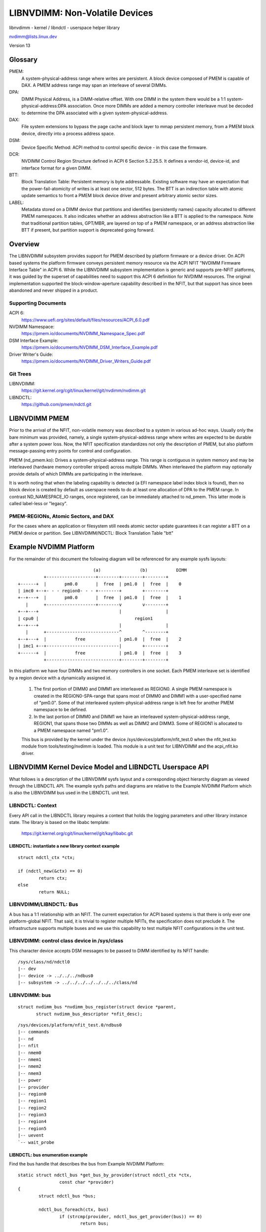 ===============================
LIBNVDIMM: Non-Volatile Devices
===============================

libnvdimm - kernel / libndctl - userspace helper library

nvdimm@lists.linux.dev

Version 13

.. contents:

	Glossary
	Overview
	    Supporting Documents
	    Git Trees
	LIBNVDIMM PMEM
	    PMEM-REGIONs, Atomic Sectors, and DAX
	Example NVDIMM Platform
	LIBNVDIMM Kernel Device Model and LIBNDCTL Userspace API
	    LIBNDCTL: Context
	        libndctl: instantiate a new library context example
	    LIBNVDIMM/LIBNDCTL: Bus
	        libnvdimm: control class device in /sys/class
	        libnvdimm: bus
	        libndctl: bus enumeration example
	    LIBNVDIMM/LIBNDCTL: DIMM (NMEM)
	        libnvdimm: DIMM (NMEM)
	        libndctl: DIMM enumeration example
	    LIBNVDIMM/LIBNDCTL: Region
	        libnvdimm: region
	        libndctl: region enumeration example
	        Why Not Encode the Region Type into the Region Name?
	        How Do I Determine the Major Type of a Region?
	    LIBNVDIMM/LIBNDCTL: Namespace
	        libnvdimm: namespace
	        libndctl: namespace enumeration example
	        libndctl: namespace creation example
	        Why the Term "namespace"?
	    LIBNVDIMM/LIBNDCTL: Block Translation Table "btt"
	        libnvdimm: btt layout
	        libndctl: btt creation example
	Summary LIBNDCTL Diagram


Glossary
========

PMEM:
  A system-physical-address range where writes are persistent.  A
  block device composed of PMEM is capable of DAX.  A PMEM address range
  may span an interleave of several DIMMs.

DPA:
  DIMM Physical Address, is a DIMM-relative offset.  With one DIMM in
  the system there would be a 1:1 system-physical-address:DPA association.
  Once more DIMMs are added a memory controller interleave must be
  decoded to determine the DPA associated with a given
  system-physical-address.

DAX:
  File system extensions to bypass the page cache and block layer to
  mmap persistent memory, from a PMEM block device, directly into a
  process address space.

DSM:
  Device Specific Method: ACPI method to control specific
  device - in this case the firmware.

DCR:
  NVDIMM Control Region Structure defined in ACPI 6 Section 5.2.25.5.
  It defines a vendor-id, device-id, and interface format for a given DIMM.

BTT:
  Block Translation Table: Persistent memory is byte addressable.
  Existing software may have an expectation that the power-fail-atomicity
  of writes is at least one sector, 512 bytes.  The BTT is an indirection
  table with atomic update semantics to front a PMEM block device
  driver and present arbitrary atomic sector sizes.

LABEL:
  Metadata stored on a DIMM device that partitions and identifies
  (persistently names) capacity allocated to different PMEM namespaces. It
  also indicates whether an address abstraction like a BTT is applied to
  the namespace.  Note that traditional partition tables, GPT/MBR, are
  layered on top of a PMEM namespace, or an address abstraction like BTT
  if present, but partition support is deprecated going forward.


Overview
========

The LIBNVDIMM subsystem provides support for PMEM described by platform
firmware or a device driver. On ACPI based systems the platform firmware
conveys persistent memory resource via the ACPI NFIT "NVDIMM Firmware
Interface Table" in ACPI 6. While the LIBNVDIMM subsystem implementation
is generic and supports pre-NFIT platforms, it was guided by the
superset of capabilities need to support this ACPI 6 definition for
NVDIMM resources. The original implementation supported the
block-window-aperture capability described in the NFIT, but that support
has since been abandoned and never shipped in a product.

Supporting Documents
--------------------

ACPI 6:
	https://www.uefi.org/sites/default/files/resources/ACPI_6.0.pdf
NVDIMM Namespace:
	https://pmem.io/documents/NVDIMM_Namespace_Spec.pdf
DSM Interface Example:
	https://pmem.io/documents/NVDIMM_DSM_Interface_Example.pdf
Driver Writer's Guide:
	https://pmem.io/documents/NVDIMM_Driver_Writers_Guide.pdf

Git Trees
---------

LIBNVDIMM:
	https://git.kernel.org/cgit/linux/kernel/git/nvdimm/nvdimm.git
LIBNDCTL:
	https://github.com/pmem/ndctl.git


LIBNVDIMM PMEM
==============

Prior to the arrival of the NFIT, non-volatile memory was described to a
system in various ad-hoc ways.  Usually only the bare minimum was
provided, namely, a single system-physical-address range where writes
are expected to be durable after a system power loss.  Now, the NFIT
specification standardizes not only the description of PMEM, but also
platform message-passing entry points for control and configuration.

PMEM (nd_pmem.ko): Drives a system-physical-address range.  This range is
contiguous in system memory and may be interleaved (hardware memory controller
striped) across multiple DIMMs.  When interleaved the platform may optionally
provide details of which DIMMs are participating in the interleave.

It is worth noting that when the labeling capability is detected (a EFI
namespace label index block is found), then no block device is created
by default as userspace needs to do at least one allocation of DPA to
the PMEM range.  In contrast ND_NAMESPACE_IO ranges, once registered,
can be immediately attached to nd_pmem. This latter mode is called
label-less or "legacy".

PMEM-REGIONs, Atomic Sectors, and DAX
-------------------------------------

For the cases where an application or filesystem still needs atomic sector
update guarantees it can register a BTT on a PMEM device or partition.  See
LIBNVDIMM/NDCTL: Block Translation Table "btt"


Example NVDIMM Platform
=======================

For the remainder of this document the following diagram will be
referenced for any example sysfs layouts::


                               (a)               (b)           DIMM
            +-------------------+--------+--------+--------+
  +------+  |       pm0.0       |  free  | pm1.0  |  free  |    0
  | imc0 +--+- - - region0- - - +--------+        +--------+
  +--+---+  |       pm0.0       |  free  | pm1.0  |  free  |    1
     |      +-------------------+--------v        v--------+
  +--+---+                               |                 |
  | cpu0 |                                     region1
  +--+---+                               |                 |
     |      +----------------------------^        ^--------+
  +--+---+  |           free             | pm1.0  |  free  |    2
  | imc1 +--+----------------------------|        +--------+
  +------+  |           free             | pm1.0  |  free  |    3
            +----------------------------+--------+--------+

In this platform we have four DIMMs and two memory controllers in one
socket.  Each PMEM interleave set is identified by a region device with
a dynamically assigned id.

    1. The first portion of DIMM0 and DIMM1 are interleaved as REGION0. A
       single PMEM namespace is created in the REGION0-SPA-range that spans most
       of DIMM0 and DIMM1 with a user-specified name of "pm0.0". Some of that
       interleaved system-physical-address range is left free for
       another PMEM namespace to be defined.

    2. In the last portion of DIMM0 and DIMM1 we have an interleaved
       system-physical-address range, REGION1, that spans those two DIMMs as
       well as DIMM2 and DIMM3.  Some of REGION1 is allocated to a PMEM namespace
       named "pm1.0".

    This bus is provided by the kernel under the device
    /sys/devices/platform/nfit_test.0 when the nfit_test.ko module from
    tools/testing/nvdimm is loaded. This module is a unit test for
    LIBNVDIMM and the  acpi_nfit.ko driver.


LIBNVDIMM Kernel Device Model and LIBNDCTL Userspace API
========================================================

What follows is a description of the LIBNVDIMM sysfs layout and a
corresponding object hierarchy diagram as viewed through the LIBNDCTL
API.  The example sysfs paths and diagrams are relative to the Example
NVDIMM Platform which is also the LIBNVDIMM bus used in the LIBNDCTL unit
test.

LIBNDCTL: Context
-----------------

Every API call in the LIBNDCTL library requires a context that holds the
logging parameters and other library instance state.  The library is
based on the libabc template:

	https://git.kernel.org/cgit/linux/kernel/git/kay/libabc.git

LIBNDCTL: instantiate a new library context example
^^^^^^^^^^^^^^^^^^^^^^^^^^^^^^^^^^^^^^^^^^^^^^^^^^^

::

	struct ndctl_ctx *ctx;

	if (ndctl_new(&ctx) == 0)
		return ctx;
	else
		return NULL;

LIBNVDIMM/LIBNDCTL: Bus
-----------------------

A bus has a 1:1 relationship with an NFIT.  The current expectation for
ACPI based systems is that there is only ever one platform-global NFIT.
That said, it is trivial to register multiple NFITs, the specification
does not preclude it.  The infrastructure supports multiple buses and
we use this capability to test multiple NFIT configurations in the unit
test.

LIBNVDIMM: control class device in /sys/class
---------------------------------------------

This character device accepts DSM messages to be passed to DIMM
identified by its NFIT handle::

	/sys/class/nd/ndctl0
	|-- dev
	|-- device -> ../../../ndbus0
	|-- subsystem -> ../../../../../../../class/nd



LIBNVDIMM: bus
--------------

::

	struct nvdimm_bus *nvdimm_bus_register(struct device *parent,
	       struct nvdimm_bus_descriptor *nfit_desc);

::

	/sys/devices/platform/nfit_test.0/ndbus0
	|-- commands
	|-- nd
	|-- nfit
	|-- nmem0
	|-- nmem1
	|-- nmem2
	|-- nmem3
	|-- power
	|-- provider
	|-- region0
	|-- region1
	|-- region2
	|-- region3
	|-- region4
	|-- region5
	|-- uevent
	`-- wait_probe

LIBNDCTL: bus enumeration example
^^^^^^^^^^^^^^^^^^^^^^^^^^^^^^^^^

Find the bus handle that describes the bus from Example NVDIMM Platform::

	static struct ndctl_bus *get_bus_by_provider(struct ndctl_ctx *ctx,
			const char *provider)
	{
		struct ndctl_bus *bus;

		ndctl_bus_foreach(ctx, bus)
			if (strcmp(provider, ndctl_bus_get_provider(bus)) == 0)
				return bus;

		return NULL;
	}

	bus = get_bus_by_provider(ctx, "nfit_test.0");


LIBNVDIMM/LIBNDCTL: DIMM (NMEM)
-------------------------------

The DIMM device provides a character device for sending commands to
hardware, and it is a container for LABELs.  If the DIMM is defined by
NFIT then an optional 'nfit' attribute sub-directory is available to add
NFIT-specifics.

Note that the kernel device name for "DIMMs" is "nmemX".  The NFIT
describes these devices via "Memory Device to System Physical Address
Range Mapping Structure", and there is no requirement that they actually
be physical DIMMs, so we use a more generic name.

LIBNVDIMM: DIMM (NMEM)
^^^^^^^^^^^^^^^^^^^^^^

::

	struct nvdimm *nvdimm_create(struct nvdimm_bus *nvdimm_bus, void *provider_data,
			const struct attribute_group **groups, unsigned long flags,
			unsigned long *dsm_mask);

::

	/sys/devices/platform/nfit_test.0/ndbus0
	|-- nmem0
	|   |-- available_slots
	|   |-- commands
	|   |-- dev
	|   |-- devtype
	|   |-- driver -> ../../../../../bus/nd/drivers/nvdimm
	|   |-- modalias
	|   |-- nfit
	|   |   |-- device
	|   |   |-- format
	|   |   |-- handle
	|   |   |-- phys_id
	|   |   |-- rev_id
	|   |   |-- serial
	|   |   `-- vendor
	|   |-- state
	|   |-- subsystem -> ../../../../../bus/nd
	|   `-- uevent
	|-- nmem1
	[..]


LIBNDCTL: DIMM enumeration example
^^^^^^^^^^^^^^^^^^^^^^^^^^^^^^^^^^

Note, in this example we are assuming NFIT-defined DIMMs which are
identified by an "nfit_handle" a 32-bit value where:

   - Bit 3:0 DIMM number within the memory channel
   - Bit 7:4 memory channel number
   - Bit 11:8 memory controller ID
   - Bit 15:12 socket ID (within scope of a Node controller if node
     controller is present)
   - Bit 27:16 Node Controller ID
   - Bit 31:28 Reserved

::

	static struct ndctl_dimm *get_dimm_by_handle(struct ndctl_bus *bus,
	       unsigned int handle)
	{
		struct ndctl_dimm *dimm;

		ndctl_dimm_foreach(bus, dimm)
			if (ndctl_dimm_get_handle(dimm) == handle)
				return dimm;

		return NULL;
	}

	#define DIMM_HANDLE(n, s, i, c, d) \
		(((n & 0xfff) << 16) | ((s & 0xf) << 12) | ((i & 0xf) << 8) \
		 | ((c & 0xf) << 4) | (d & 0xf))

	dimm = get_dimm_by_handle(bus, DIMM_HANDLE(0, 0, 0, 0, 0));

LIBNVDIMM/LIBNDCTL: Region
--------------------------

A generic REGION device is registered for each PMEM interleave-set /
range. Per the example there are 2 PMEM regions on the "nfit_test.0"
bus. The primary role of regions are to be a container of "mappings".  A
mapping is a tuple of <DIMM, DPA-start-offset, length>.

LIBNVDIMM provides a built-in driver for REGION devices.  This driver
is responsible for all parsing LABELs, if present, and then emitting NAMESPACE
devices for the nd_pmem driver to consume.

In addition to the generic attributes of "mapping"s, "interleave_ways"
and "size" the REGION device also exports some convenience attributes.
"nstype" indicates the integer type of namespace-device this region
emits, "devtype" duplicates the DEVTYPE variable stored by udev at the
'add' event, "modalias" duplicates the MODALIAS variable stored by udev
at the 'add' event, and finally, the optional "spa_index" is provided in
the case where the region is defined by a SPA.

LIBNVDIMM: region::

	struct nd_region *nvdimm_pmem_region_create(struct nvdimm_bus *nvdimm_bus,
			struct nd_region_desc *ndr_desc);

::

	/sys/devices/platform/nfit_test.0/ndbus0
	|-- region0
	|   |-- available_size
	|   |-- btt0
	|   |-- btt_seed
	|   |-- devtype
	|   |-- driver -> ../../../../../bus/nd/drivers/nd_region
	|   |-- init_namespaces
	|   |-- mapping0
	|   |-- mapping1
	|   |-- mappings
	|   |-- modalias
	|   |-- namespace0.0
	|   |-- namespace_seed
	|   |-- numa_node
	|   |-- nfit
	|   |   `-- spa_index
	|   |-- nstype
	|   |-- set_cookie
	|   |-- size
	|   |-- subsystem -> ../../../../../bus/nd
	|   `-- uevent
	|-- region1
	[..]

LIBNDCTL: region enumeration example
^^^^^^^^^^^^^^^^^^^^^^^^^^^^^^^^^^^^

Sample region retrieval routines based on NFIT-unique data like
"spa_index" (interleave set id).

::

	static struct ndctl_region *get_pmem_region_by_spa_index(struct ndctl_bus *bus,
			unsigned int spa_index)
	{
		struct ndctl_region *region;

		ndctl_region_foreach(bus, region) {
			if (ndctl_region_get_type(region) != ND_DEVICE_REGION_PMEM)
				continue;
			if (ndctl_region_get_spa_index(region) == spa_index)
				return region;
		}
		return NULL;
	}


LIBNVDIMM/LIBNDCTL: Namespace
-----------------------------

A REGION, after resolving DPA aliasing and LABEL specified boundaries, surfaces
one or more "namespace" devices.  The arrival of a "namespace" device currently
triggers the nd_pmem driver to load and register a disk/block device.

LIBNVDIMM: namespace
^^^^^^^^^^^^^^^^^^^^

Here is a sample layout from the 2 major types of NAMESPACE where namespace0.0
represents DIMM-info-backed PMEM (note that it has a 'uuid' attribute), and
namespace1.0 represents an anonymous PMEM namespace (note that has no 'uuid'
attribute due to not support a LABEL)

::

	/sys/devices/platform/nfit_test.0/ndbus0/region0/namespace0.0
	|-- alt_name
	|-- devtype
	|-- dpa_extents
	|-- force_raw
	|-- modalias
	|-- numa_node
	|-- resource
	|-- size
	|-- subsystem -> ../../../../../../bus/nd
	|-- type
	|-- uevent
	`-- uuid
	/sys/devices/platform/nfit_test.1/ndbus1/region1/namespace1.0
	|-- block
	|   `-- pmem0
	|-- devtype
	|-- driver -> ../../../../../../bus/nd/drivers/pmem
	|-- force_raw
	|-- modalias
	|-- numa_node
	|-- resource
	|-- size
	|-- subsystem -> ../../../../../../bus/nd
	|-- type
	`-- uevent

LIBNDCTL: namespace enumeration example
^^^^^^^^^^^^^^^^^^^^^^^^^^^^^^^^^^^^^^^
Namespaces are indexed relative to their parent region, example below.
These indexes are mostly static from boot to boot, but subsystem makes
no guarantees in this regard.  For a static namespace identifier use its
'uuid' attribute.

::

  static struct ndctl_namespace
  *get_namespace_by_id(struct ndctl_region *region, unsigned int id)
  {
          struct ndctl_namespace *ndns;

          ndctl_namespace_foreach(region, ndns)
                  if (ndctl_namespace_get_id(ndns) == id)
                          return ndns;

          return NULL;
  }

LIBNDCTL: namespace creation example
^^^^^^^^^^^^^^^^^^^^^^^^^^^^^^^^^^^^

Idle namespaces are automatically created by the kernel if a given
region has enough available capacity to create a new namespace.
Namespace instantiation involves finding an idle namespace and
configuring it.  For the most part the setting of namespace attributes
can occur in any order, the only constraint is that 'uuid' must be set
before 'size'.  This enables the kernel to track DPA allocations
internally with a static identifier::

  static int configure_namespace(struct ndctl_region *region,
                  struct ndctl_namespace *ndns,
                  struct namespace_parameters *parameters)
  {
          char devname[50];

          snprintf(devname, sizeof(devname), "namespace%d.%d",
                          ndctl_region_get_id(region), parameters->id);

          ndctl_namespace_set_alt_name(ndns, devname);
          /* 'uuid' must be set prior to setting size! */
          ndctl_namespace_set_uuid(ndns, parameters->uuid);
          ndctl_namespace_set_size(ndns, parameters->size);
          /* unlike pmem namespaces, blk namespaces have a sector size */
          if (parameters->lbasize)
                  ndctl_namespace_set_sector_size(ndns, parameters->lbasize);
          ndctl_namespace_enable(ndns);
  }


Why the Term "namespace"?
^^^^^^^^^^^^^^^^^^^^^^^^^

    1. Why not "volume" for instance?  "volume" ran the risk of confusing
       ND (libnvdimm subsystem) to a volume manager like device-mapper.

    2. The term originated to describe the sub-devices that can be created
       within a NVME controller (see the nvme specification:
       https://www.nvmexpress.org/specifications/), and NFIT namespaces are
       meant to parallel the capabilities and configurability of
       NVME-namespaces.


LIBNVDIMM/LIBNDCTL: Block Translation Table "btt"
-------------------------------------------------

A BTT (design document: https://pmem.io/2014/09/23/btt.html) is a
personality driver for a namespace that fronts entire namespace as an
'address abstraction'.

LIBNVDIMM: btt layout
^^^^^^^^^^^^^^^^^^^^^

Every region will start out with at least one BTT device which is the
seed device.  To activate it set the "namespace", "uuid", and
"sector_size" attributes and then bind the device to the nd_pmem or
nd_blk driver depending on the region type::

	/sys/devices/platform/nfit_test.1/ndbus0/region0/btt0/
	|-- namespace
	|-- delete
	|-- devtype
	|-- modalias
	|-- numa_node
	|-- sector_size
	|-- subsystem -> ../../../../../bus/nd
	|-- uevent
	`-- uuid

LIBNDCTL: btt creation example
^^^^^^^^^^^^^^^^^^^^^^^^^^^^^^

Similar to namespaces an idle BTT device is automatically created per
region.  Each time this "seed" btt device is configured and enabled a new
seed is created.  Creating a BTT configuration involves two steps of
finding and idle BTT and assigning it to consume a namespace.

::

	static struct ndctl_btt *get_idle_btt(struct ndctl_region *region)
	{
		struct ndctl_btt *btt;

		ndctl_btt_foreach(region, btt)
			if (!ndctl_btt_is_enabled(btt)
					&& !ndctl_btt_is_configured(btt))
				return btt;

		return NULL;
	}

	static int configure_btt(struct ndctl_region *region,
			struct btt_parameters *parameters)
	{
		btt = get_idle_btt(region);

		ndctl_btt_set_uuid(btt, parameters->uuid);
		ndctl_btt_set_sector_size(btt, parameters->sector_size);
		ndctl_btt_set_namespace(btt, parameters->ndns);
		/* turn off raw mode device */
		ndctl_namespace_disable(parameters->ndns);
		/* turn on btt access */
		ndctl_btt_enable(btt);
	}

Once instantiated a new inactive btt seed device will appear underneath
the region.

Once a "namespace" is removed from a BTT that instance of the BTT device
will be deleted or otherwise reset to default values.  This deletion is
only at the device model level.  In order to destroy a BTT the "info
block" needs to be destroyed.  Note, that to destroy a BTT the media
needs to be written in raw mode.  By default, the kernel will autodetect
the presence of a BTT and disable raw mode.  This autodetect behavior
can be suppressed by enabling raw mode for the namespace via the
ndctl_namespace_set_raw_mode() API.


Summary LIBNDCTL Diagram
------------------------

For the given example above, here is the view of the objects as seen by the
LIBNDCTL API::

              +---+
              |CTX|
              +-+-+
                |
  +-------+     |
  | DIMM0 <-+   |      +---------+   +--------------+  +---------------+
  +-------+ |   |    +-> REGION0 +---> NAMESPACE0.0 +--> PMEM8 "pm0.0" |
  | DIMM1 <-+ +-v--+ | +---------+   +--------------+  +---------------+
  +-------+ +-+BUS0+-| +---------+   +--------------+  +----------------------+
  | DIMM2 <-+ +----+ +-> REGION1 +---> NAMESPACE1.0 +--> PMEM6 "pm1.0" | BTT1 |
  +-------+ |        | +---------+   +--------------+  +---------------+------+
  | DIMM3 <-+
  +-------+
